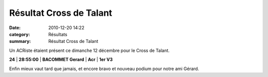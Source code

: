 Résultat Cross de Talant
========================

:date: 2010-12-20 14:22
:category: Résultats
:summary: Résultat Cross de Talant

Un ACRiste étaient présent ce dimanche 12 décembre pour le Cross de Talant.



**24** | **28:55:00** | **BACOMMET Gerard**      | **Acr**                        | **1er V3**


Enfin mieux vaut tard que jamais, et encore bravo et nouveau podium pour notre ami Gérard.

.. _EMMANUEL EMILE Pascal: javascript:bddThrowAthlete('resultats',%2090553,%201)
.. _GENTIL Loic: javascript:bddThrowAthlete('resultats',%20353789,%201)
